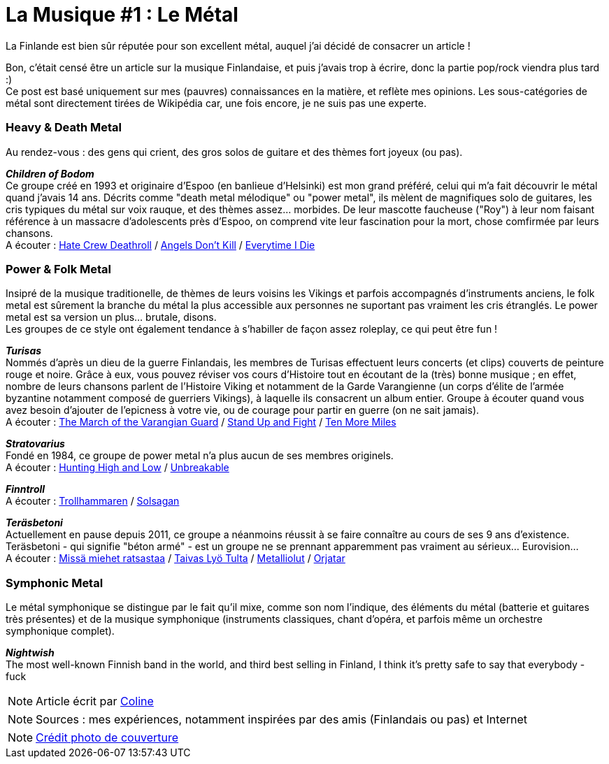 = La Musique #1 : Le Métal
:hp-tags: Point Culture, musique, metal
:hp-image: https://TeksInHelsinki.github.com/images/article_covers/9.metal.jpg
:published_at: 2015-07-10

La Finlande est bien sûr réputée pour son excellent métal, auquel j'ai décidé de consacrer un article !

Bon, c'était censé être un article sur la musique Finlandaise, et puis j'avais trop à écrire, donc la partie pop/rock viendra plus tard :) +
Ce post est basé uniquement sur mes (pauvres) connaissances en la matière, et reflète mes opinions. Les sous-catégories de métal sont directement tirées de Wikipédia car, une fois encore, je ne suis pas une experte.

=== Heavy & Death Metal

Au rendez-vous : des gens qui crient, des gros solos de guitare et des thèmes fort joyeux (ou pas).

*_Children of Bodom_* +
Ce groupe créé en 1993 et originaire d'Espoo (en banlieue d'Helsinki) est mon grand préféré, celui qui m'a fait découvrir le métal quand j'avais 14 ans. Décrits comme "death metal mélodique" ou "power metal", ils mèlent de magnifiques solo de guitares, les cris typiques du métal sur voix rauque, et des thèmes assez... morbides. De leur mascotte faucheuse ("Roy") à leur nom faisant référence à un massacre d'adolescents près d'Espoo, on comprend vite leur fascination pour la mort, chose comfirmée par leurs chansons. +
A écouter : link:https://www.youtube.com/watch?v=VSlTJ9YHdr0[Hate Crew Deathroll] / link:https://www.youtube.com/watch?v=HwfF9H2hzAE[Angels Don't Kill] / link:https://www.youtube.com/watch?v=EtPDm2kaj1c[Everytime I Die]

=== Power & Folk Metal

Insipré de la musique traditionelle, de thèmes de leurs voisins les Vikings et parfois accompagnés d'instruments anciens, le folk metal est sûrement la branche du métal la plus accessible aux personnes ne suportant pas vraiment les cris étranglés. Le power metal est sa version un plus... brutale, disons. +
Les groupes de ce style ont également tendance à s'habiller de façon assez roleplay, ce qui peut être fun !

*_Turisas_* +
Nommés d'après un dieu de la guerre Finlandais, les membres de Turisas effectuent leurs concerts (et clips) couverts de peinture rouge et noire. Grâce à eux, vous pouvez réviser vos cours d'Histoire tout en écoutant de la (très) bonne musique ; en effet, nombre de leurs chansons parlent de l'Histoire Viking et notamment de la Garde Varangienne (un corps d'élite de l'armée byzantine notamment composé de guerriers Vikings), à laquelle ils consacrent un album entier. Groupe à écouter quand vous avez besoin d'ajouter de l'epicness à votre vie, ou de courage pour partir en guerre (on ne sait jamais). +
A écouter : link:https://www.youtube.com/watch?v=WZ9OAe-aX7s[The March of the Varangian Guard] / link:https://www.youtube.com/watch?v=7woW7DmnR0E[Stand Up and Fight] / link:https://www.youtube.com/watch?v=MhgsqSBHA6M[Ten More Miles]

*_Stratovarius_* +
Fondé en 1984, ce groupe de power metal n'a plus aucun de ses membres originels. +
A écouter : link:https://www.youtube.com/watch?v=9-4Gm6VG4O0[Hunting High and Low] / link:https://www.youtube.com/watch?v=cfYkn1LAPKY[Unbreakable]

*_Finntroll_* +
A écouter : link:https://www.youtube.com/watch?v=CJhi43RntJk[Trollhammaren] / link:https://www.youtube.com/watch?v=mkVwA__Fk9g[Solsagan]

*_Teräsbetoni_* +
Actuellement en pause depuis 2011, ce groupe a néanmoins réussit à se faire connaître au cours de ses 9 ans d'existence. Teräsbetoni - qui signifie "béton armé" - est un groupe ne se prennant apparemment pas vraiment au sérieux... Eurovision... +
A écouter : link:https://www.youtube.com/watch?v=TheV9eBTT3Q[Missä miehet ratsastaa] / link:https://www.youtube.com/watch?v=9K0wJEcte-8[Taivas Lyö Tulta] / link:https://www.youtube.com/watch?v=qW7MfqA-sDE[Metalliolut] / link:https://www.youtube.com/watch?v=thcVdvDl3GI[Orjatar]

=== Symphonic Metal

Le métal symphonique se distingue par le fait qu'il mixe, comme son nom l'indique, des éléments du métal (batterie et guitares très présentes) et de la musique symphonique (instruments classiques, chant d'opéra, et parfois même un orchestre symphonique complet).

*_Nightwish_* +
The most well-known Finnish band in the world, and third best selling in Finland, I think it's pretty safe to say that everybody - fuck

NOTE: Article écrit par link:https://github.com/Lokenstein[Coline]

NOTE: Sources : mes expériences, notamment inspirées par des amis (Finlandais ou pas) et Internet

NOTE: link:http://www.noisypixels.com.au/2011/dark-side/live-music-photography/children-of-bodom-live-photography-perth/[Crédit photo de couverture]